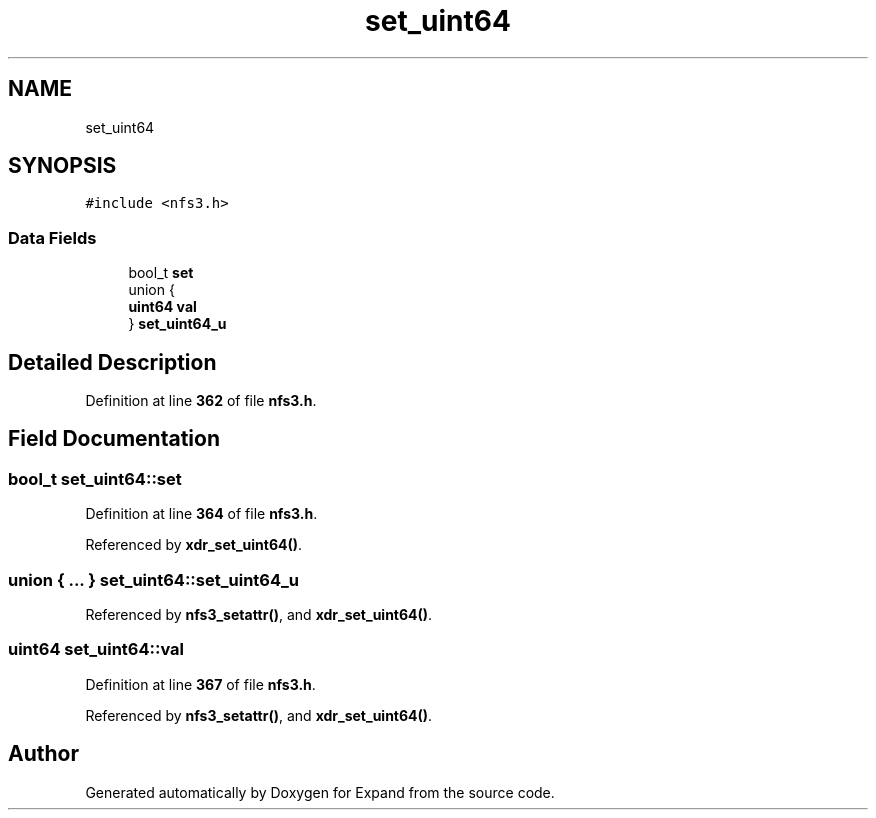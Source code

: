 .TH "set_uint64" 3 "Wed May 24 2023" "Version Expand version 1.0r5" "Expand" \" -*- nroff -*-
.ad l
.nh
.SH NAME
set_uint64
.SH SYNOPSIS
.br
.PP
.PP
\fC#include <nfs3\&.h>\fP
.SS "Data Fields"

.in +1c
.ti -1c
.RI "bool_t \fBset\fP"
.br
.ti -1c
.RI "union {"
.br
.ti -1c
.RI "   \fBuint64\fP \fBval\fP"
.br
.ti -1c
.RI "} \fBset_uint64_u\fP"
.br
.in -1c
.SH "Detailed Description"
.PP 
Definition at line \fB362\fP of file \fBnfs3\&.h\fP\&.
.SH "Field Documentation"
.PP 
.SS "bool_t set_uint64::set"

.PP
Definition at line \fB364\fP of file \fBnfs3\&.h\fP\&.
.PP
Referenced by \fBxdr_set_uint64()\fP\&.
.SS "union  { \&.\&.\&. }  set_uint64::set_uint64_u"

.PP
Referenced by \fBnfs3_setattr()\fP, and \fBxdr_set_uint64()\fP\&.
.SS "\fBuint64\fP set_uint64::val"

.PP
Definition at line \fB367\fP of file \fBnfs3\&.h\fP\&.
.PP
Referenced by \fBnfs3_setattr()\fP, and \fBxdr_set_uint64()\fP\&.

.SH "Author"
.PP 
Generated automatically by Doxygen for Expand from the source code\&.
